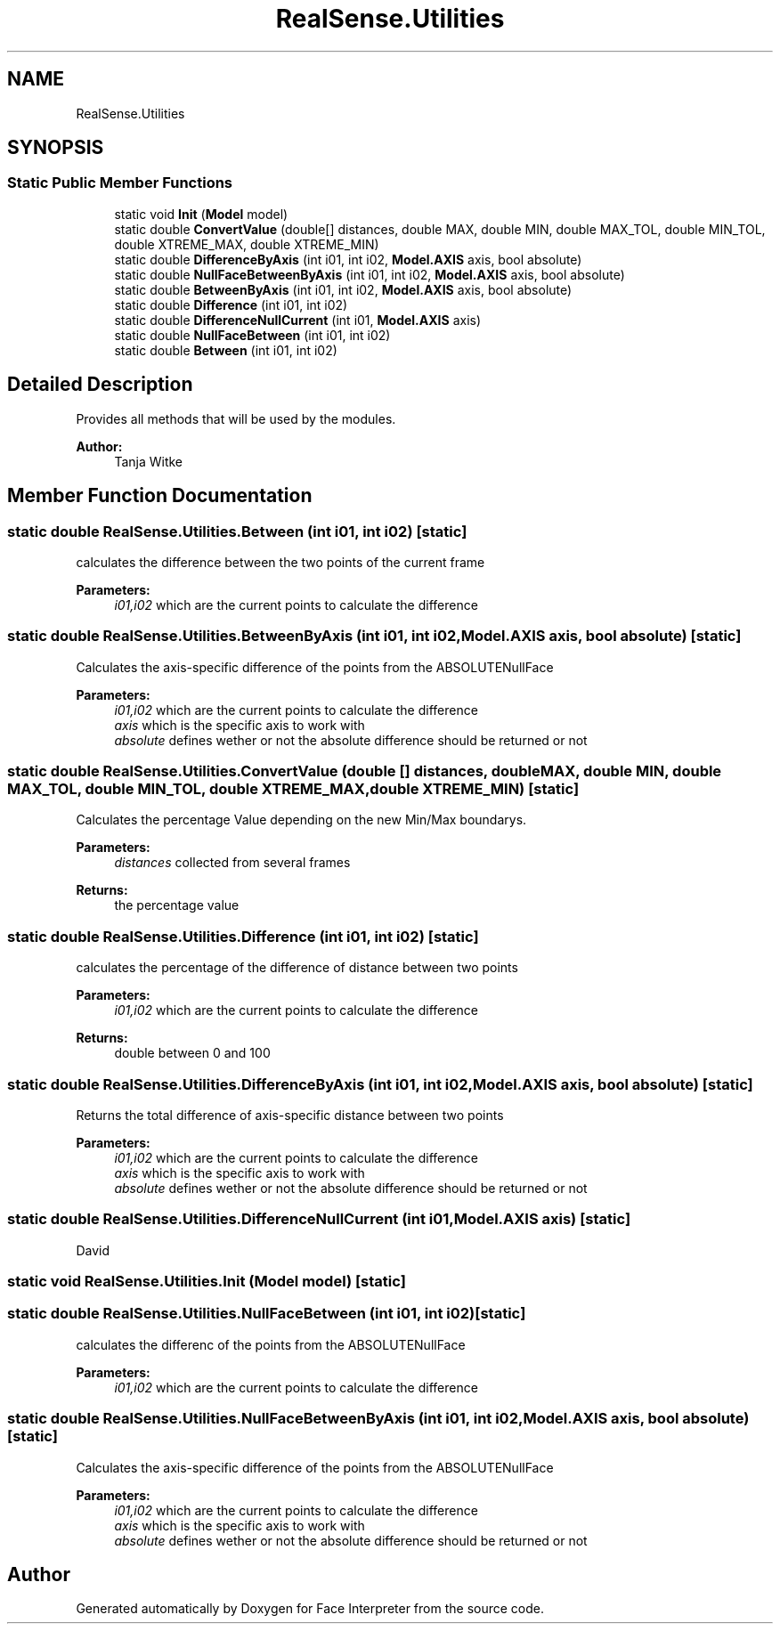 .TH "RealSense.Utilities" 3 "Thu Jul 20 2017" "Version 0.7.8.21" "Face Interpreter" \" -*- nroff -*-
.ad l
.nh
.SH NAME
RealSense.Utilities
.SH SYNOPSIS
.br
.PP
.SS "Static Public Member Functions"

.in +1c
.ti -1c
.RI "static void \fBInit\fP (\fBModel\fP model)"
.br
.ti -1c
.RI "static double \fBConvertValue\fP (double[] distances, double MAX, double MIN, double MAX_TOL, double MIN_TOL, double XTREME_MAX, double XTREME_MIN)"
.br
.ti -1c
.RI "static double \fBDifferenceByAxis\fP (int i01, int i02, \fBModel\&.AXIS\fP axis, bool absolute)"
.br
.ti -1c
.RI "static double \fBNullFaceBetweenByAxis\fP (int i01, int i02, \fBModel\&.AXIS\fP axis, bool absolute)"
.br
.ti -1c
.RI "static double \fBBetweenByAxis\fP (int i01, int i02, \fBModel\&.AXIS\fP axis, bool absolute)"
.br
.ti -1c
.RI "static double \fBDifference\fP (int i01, int i02)"
.br
.ti -1c
.RI "static double \fBDifferenceNullCurrent\fP (int i01, \fBModel\&.AXIS\fP axis)"
.br
.ti -1c
.RI "static double \fBNullFaceBetween\fP (int i01, int i02)"
.br
.ti -1c
.RI "static double \fBBetween\fP (int i01, int i02)"
.br
.in -1c
.SH "Detailed Description"
.PP 
Provides all methods that will be used by the modules\&.
.PP
\fBAuthor:\fP
.RS 4
Tanja Witke 
.RE
.PP

.SH "Member Function Documentation"
.PP 
.SS "static double RealSense\&.Utilities\&.Between (int i01, int i02)\fC [static]\fP"
calculates the difference between the two points of the current frame 
.PP
\fBParameters:\fP
.RS 4
\fIi01,i02\fP which are the current points to calculate the difference 
.RE
.PP

.SS "static double RealSense\&.Utilities\&.BetweenByAxis (int i01, int i02, \fBModel\&.AXIS\fP axis, bool absolute)\fC [static]\fP"
Calculates the axis-specific difference of the points from the ABSOLUTENullFace 
.PP
\fBParameters:\fP
.RS 4
\fIi01,i02\fP which are the current points to calculate the difference 
.br
\fIaxis\fP which is the specific axis to work with 
.br
\fIabsolute\fP defines wether or not the absolute difference should be returned or not 
.RE
.PP

.SS "static double RealSense\&.Utilities\&.ConvertValue (double [] distances, double MAX, double MIN, double MAX_TOL, double MIN_TOL, double XTREME_MAX, double XTREME_MIN)\fC [static]\fP"
Calculates the percentage Value depending on the new Min/Max boundarys\&. 
.PP
\fBParameters:\fP
.RS 4
\fIdistances\fP collected from several frames 
.RE
.PP
\fBReturns:\fP
.RS 4
the percentage value 
.RE
.PP

.SS "static double RealSense\&.Utilities\&.Difference (int i01, int i02)\fC [static]\fP"
calculates the percentage of the difference of distance between two points 
.PP
\fBParameters:\fP
.RS 4
\fIi01,i02\fP which are the current points to calculate the difference 
.RE
.PP
\fBReturns:\fP
.RS 4
double between 0 and 100 
.RE
.PP

.SS "static double RealSense\&.Utilities\&.DifferenceByAxis (int i01, int i02, \fBModel\&.AXIS\fP axis, bool absolute)\fC [static]\fP"
Returns the total difference of axis-specific distance between two points 
.PP
\fBParameters:\fP
.RS 4
\fIi01,i02\fP which are the current points to calculate the difference 
.br
\fIaxis\fP which is the specific axis to work with 
.br
\fIabsolute\fP defines wether or not the absolute difference should be returned or not 
.RE
.PP

.SS "static double RealSense\&.Utilities\&.DifferenceNullCurrent (int i01, \fBModel\&.AXIS\fP axis)\fC [static]\fP"
David 
.SS "static void RealSense\&.Utilities\&.Init (\fBModel\fP model)\fC [static]\fP"

.SS "static double RealSense\&.Utilities\&.NullFaceBetween (int i01, int i02)\fC [static]\fP"
calculates the differenc of the points from the ABSOLUTENullFace 
.PP
\fBParameters:\fP
.RS 4
\fIi01,i02\fP which are the current points to calculate the difference 
.RE
.PP

.SS "static double RealSense\&.Utilities\&.NullFaceBetweenByAxis (int i01, int i02, \fBModel\&.AXIS\fP axis, bool absolute)\fC [static]\fP"
Calculates the axis-specific difference of the points from the ABSOLUTENullFace 
.PP
\fBParameters:\fP
.RS 4
\fIi01,i02\fP which are the current points to calculate the difference 
.br
\fIaxis\fP which is the specific axis to work with 
.br
\fIabsolute\fP defines wether or not the absolute difference should be returned or not 
.RE
.PP


.SH "Author"
.PP 
Generated automatically by Doxygen for Face Interpreter from the source code\&.
